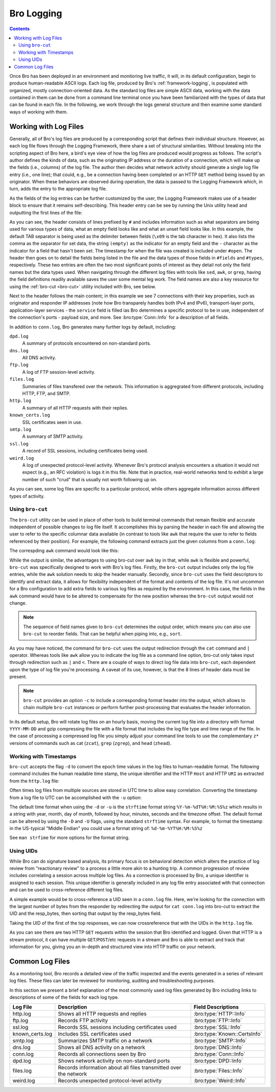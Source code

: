 
.. _bro-logging:

===========
Bro Logging
===========

.. contents::

Once Bro has been deployed in an environment and monitoring live
traffic, it will, in its default configuration, begin to produce
human-readable ASCII logs.  Each log file, produced by Bro's
:ref:`framework-logging`, is populated with organized, mostly
connection-oriented data.  As the standard log files are simple ASCII
data, working with the data contained in them can be done from a
command line terminal once you have been familiarized with the types
of data that can be found in each file. In the following, we work
through the logs general structure and then examine some standard ways
of working with them.

----------------------
Working with Log Files
----------------------

Generally, all of Bro's log files are produced by a corresponding
script that defines their individual structure. However, as each log
file flows through the Logging Framework, there share a set of
structural similarities. Without breaking into the scripting aspect of
Bro here, a bird's eye view of how the log files are produced would
progress as follows.  The script's author defines the kinds of data,
such as the originating IP address or the duration of a connection,
which will make up the fields (i.e., columns) of the log file.  The
author then decides what network activity should generate a single log
file entry (i.e., one line); that could, e.g., be a connection having
been completed or an HTTP ``GET`` method being issued by an
originator. When these behaviors are observed during operation, the
data is passed to the Logging Framework which, in turn, adds the entry
to the appropriate log file.

As the fields of the log entries can be further customized by the
user, the Logging Framework makes use of a header block to ensure that
it remains self-describing. This header entry can be see by running
the Unix utility ``head`` and outputting the first lines of the file:

.. btest:: using_bro
   
   @TEST-EXEC: btest-rst-cmd bro -r $TRACES/wikipedia.trace
   @TEST-EXEC: btest-rst-include -n 15 conn.log

As you can see, the header consists of lines prefixed by ``#`` and
includes information such as what separators are being used for
various types of data, what an empty field looks like and what an
unset field looks like.  In this example, the default TAB separator is
being used as the delimiter between fields (``\x09`` is the tab
character in hex).  It also lists the comma as the separator for set
data, the string ``(empty)`` as the indicator for an empty field and
the ``-`` character as the indicator for a field that hasn't been set.
The timestamp for when the file was created is included under
``#open``. The header then goes on to detail the fields being listed
in the file and the data types of those fields in ``#fields`` and
``#types``, respectively. These two entries are often the two most
significant points of interest as they detail not only the field names
but the data types used. When navigating through the different log
files with tools like ``sed``, ``awk``, or ``grep``, having the field
definitions readily available saves the user some mental leg work. The
field names are also a key resource for using the :ref:`bro-cut
<bro-cut>` utility included with Bro, see below.

Next to the header follows the main content; in this example we see 7
connections with their key properties, such as originator and
responder IP addresses (note how Bro transparely handles both IPv4 and
IPv6), transport-layer ports, application-layer services - the
``service`` field is filled ias Bro determines a specific protocol to
be in use, independent of the connection's ports - payload size, and
more. See :bro:type:`Conn::Info` for a description of all fields.

In addition to ``conn.log``, Bro generates many further logs by
default, including:

``dpd.log``
    A summary of protocols encountered on non-standard ports.

``dns.log``
    All DNS activity.

``ftp.log``
    A log of FTP session-level activity.

``files.log``
    Summaries of files transfered over the network. This information
    is aggregrated from different protocols, including HTTP, FTP, and
    SMTP.

``http.log``
    A summary of all HTTP requests with their replies.

``known_certs.log``
    SSL certificates seen in use.

``smtp.log``
    A summary of SMTP activity.

``ssl.log``
    A record of SSL sessions, including certificates being used.

``weird.log``
    A log of unexpected protocol-level activity. Whenever Bro's
    protocol analysis encounters a situation it would not expect
    (e.g., an RFC violation) is logs it in this file. Note that in
    practice, real-world networks tend to exhibit a large number of
    such "crud" that is usually not worth following up on.

As you can see, some log files are specific to a particular protocol,
while others aggregate information across different types of activity.

.. _bro-cut:

Using ``bro-cut``
-----------------

The ``bro-cut`` utility can be used in place of other tools to build
terminal commands that remain flexible and accurate independent of
possible changes to log file itself.  It accomplishes this by parsing
the header in each file and allowing the user to refer to the specific
columnar data available (in contrast to tools like ``awk`` that
require the user to refer to fields referenced by their position).
For example, the following command extracts just the given columns
from a ``conn.log``:

.. btest:: using_bro

   @TEST-EXEC: btest-rst-cmd -n 10 "cat conn.log | bro-cut id.orig_h id.orig_p id.resp_h duration"

The correspding ``awk`` command would look like this:

.. btest:: using_bro

   @TEST-EXEC: btest-rst-cmd -n 10 awk \'/^[^#]/ {print \$3, \$4, \$5, \$6, \$9}\' conn.log

While the output is similar, the advantages to using bro-cut over
``awk`` lay in that, while ``awk`` is flexible and powerful, ``bro-cut``
was specifically designed to work with Bro's log files.  Firstly, the
``bro-cut`` output includes only the log file entries, while the
``awk`` solution needs to skip the header manually. Secondly, since
``bro-cut`` uses the field descriptors to identify and extract data,
it allows for flexibility independent of the format and contents of
the log file.  It's not uncommon for a Bro configuration to add extra
fields to various log files as required by the environment.  In this
case, the fields in the ``awk`` command would have to be altered to
compensate for the new position whereas the ``bro-cut`` output would
not change.

.. note::

    The sequence of field names given to ``bro-cut`` determines the
    output order, which means you can also use ``bro-cut`` to reorder
    fields. That can be helpful when piping into, e.g., ``sort``.

As you may have noticed, the command for ``bro-cut`` uses the output
redirection through the ``cat`` command and ``|`` operator.  Whereas
tools like ``awk`` allow you to indicate the log file as a command
line option, bro-cut only takes input through redirection such as
``|`` and ``<``.  There are a couple of ways to direct log file data
into ``bro-cut``, each dependent upon the type of log file you're
processing.  A caveat of its use, however, is that the 8 lines of
header data must be present.

.. note::

    ``bro-cut`` provides an option ``-c`` to include a corresponding
    format header into the output, which allows to chain multiple
    ``bro-cut`` instances or perform further post-processing that
    evaluates the header information.

In its default setup, Bro will rotate log files on an hourly basis,
moving the current log file into a directory with format
``YYYY-MM-DD`` and gzip compressing the file with a file format that
includes the log file type and time range of the file.  In the case of
processing a compressed log file you simply adjust your command line
tools to use the complementary ``z*`` versions of commands such as cat
(``zcat``), ``grep`` (``zgrep``), and ``head`` (``zhead``).

Working with Timestamps
-----------------------

``bro-cut`` accepts the flag ``-d`` to convert the epoch time values
in the log files to human-readable format.  The following command
includes the human readable time stamp, the unique identifier and the
HTTP ``Host`` and HTTP ``URI`` as extracted from the ``http.log``
file:

.. btest:: using_bro

   @TEST-EXEC: btest-rst-cmd -n 5 "bro-cut -d ts uid host uri < http.log"

Often times log files from multiple sources are stored in UTC time to
allow easy correlation.  Converting the timestamp from a log file to
UTC can be accomplished with the ``-u`` option:  

.. btest:: using_bro

   @TEST-EXEC: btest-rst-cmd -n 5 "bro-cut -u ts uid host uri < http.log"

The default time format when using the ``-d`` or ``-u`` is the
``strftime`` format string ``%Y-%m-%dT%H:%M:%S%z`` which results in a
string with year, month, day of month, followed by hour, minutes,
seconds and the timezone offset.  The default format can be altered by
using the ``-D`` and ``-U`` flags, using the standard ``strftime``
syntax. For example, to format the timestamp in the US-typical "Middle
Endian" you could use a format string of: ``%d-%m-%YT%H:%M:%S%z``

.. btest:: using_bro

   @TEST-EXEC: btest-rst-cmd -n 5 "bro-cut -D %d-%m-%YT%H:%M:%S%z ts uid host uri < http.log"

See ``man strfime`` for more options for the format string.

Using UIDs
----------

While Bro can do signature based analysis, its primary focus is on
behavioral detection which alters the practice of log review from
"reactionary review" to a process a little more akin to a hunting
trip.  A common progression of review includes correlating a session
across multiple log files.  As a connection is processed by Bro, a
unique identifier is assigned to each session.  This unique identifier
is generally included in any log file entry associated with that
connection and can be used to cross-reference different log files.  

A simple example would be to cross-reference a UID seen in a
``conn.log`` file.  Here, we're looking for the connection with the
largest number of bytes from the responder by redirecting the output
for ``cat conn.log`` into bro-cut to extract the UID and the
resp_bytes, then sorting that output by the resp_bytes field.

.. btest:: using_bro

   @TEST-EXEC: btest-rst-cmd "cat conn.log | bro-cut uid resp_bytes | sort -nrk2 | head -5"

Taking the UID of the first of the top responses, we can now
crossreference that with the UIDs in the ``http.log`` file.

.. btest:: using_bro

   @TEST-EXEC: btest-rst-cmd "cat http.log | bro-cut uid id.resp_h method status_code host uri | grep VW0XPVINV8a"

As you can see there are two HTTP ``GET`` requests within the
session that Bro identified and logged.  Given that HTTP is a stream
protocol, it can have multiple ``GET``/``POST``/etc requests in a
stream and Bro is able to extract and track that information for you,
giving you an in-depth and structured view into HTTP traffic on your
network.

-----------------------
Common Log Files
-----------------------
As a monitoring tool, Bro records a detailed view of the traffic inspected and the events generated in 
a series of relevant log files. These files can later be reviewed for monitoring, auditing and troubleshooting 
purposes.

In this section we present a brief explanation of the most commonly used log files generated by Bro including links 
to descriptions of some of the fields for each log type.

+-----------------+---------------------------------------+------------------------------+
| Log File        | Description                           | Field Descriptions           |
+=================+=======================================+==============================+
| http.log        | Shows all HTTP requests and replies   | :bro:type:`HTTP::Info`       |
+-----------------+---------------------------------------+------------------------------+
| ftp.log         | Records FTP activity                  | :bro:type:`FTP::Info`        |
+-----------------+---------------------------------------+------------------------------+
| ssl.log         | Records SSL sessions including        | :bro:type:`SSL::Info`        |
|                 | certificates used                     |                              |
+-----------------+---------------------------------------+------------------------------+
| known_certs.log | Includes SSL certificates used        | :bro:type:`Known::CertsInfo` |
+-----------------+---------------------------------------+------------------------------+
| smtp.log        | Summarizes SMTP traffic on a network  | :bro:type:`SMTP::Info`       |
+-----------------+---------------------------------------+------------------------------+
| dns.log         | Shows all DNS activity on a network   | :bro:type:`DNS::Info`        |
+-----------------+---------------------------------------+------------------------------+
| conn.log        | Records all connections seen by Bro   | :bro:type:`Conn::Info`       |
+-----------------+---------------------------------------+------------------------------+
| dpd.log         | Shows network activity on             | :bro:type:`DPD::Info`        |
|                 | non-standard ports                    |                              |
+-----------------+---------------------------------------+------------------------------+
| files.log       | Records information about all files   | :bro:type:`Files::Info`      |
|                 | transmitted over the network          |                              |
+-----------------+---------------------------------------+------------------------------+
| weird.log       | Records unexpected protocol-level     | :bro:type:`Weird::Info`      |
|                 | activity                              |                              |
+-----------------+---------------------------------------+------------------------------+


